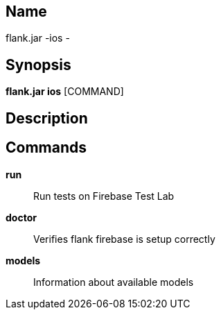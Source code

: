 // tag::picocli-generated-full-manpage[]

// tag::picocli-generated-man-section-name[]
== Name

flank.jar
-ios - 

// end::picocli-generated-man-section-name[]

// tag::picocli-generated-man-section-synopsis[]
== Synopsis

*flank.jar
 ios* [COMMAND]

// end::picocli-generated-man-section-synopsis[]

// tag::picocli-generated-man-section-description[]
== Description



// end::picocli-generated-man-section-description[]

// tag::picocli-generated-man-section-commands[]
== Commands

*run*::
  Run tests on Firebase Test Lab

*doctor*::
  Verifies flank firebase is setup correctly

*models*::
  Information about available models

// end::picocli-generated-man-section-commands[]

// end::picocli-generated-full-manpage[]